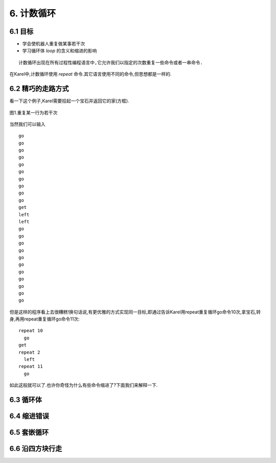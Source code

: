 6. 计数循环
============

6.1 目标
---------

- 学会使机器人重复做某事若干次
- 学习循环体 *loop* 的含义和缩进的影响

::

	计数循环出现在所有过程性编程语言中,它允许我们以指定的次数重复一些命令或者一串命令.

在Karel中,计数循环使用 *repeat* 命令.其它语言使用不同的命令,但思想都是一样的.

6.2 精巧的走路方式
-------------------

看一下这个例子,Karel需要拾起一个宝石并返回它的家(方框).

.. figure:: _static/6_01.png
   :align: center
   :width: 80%

   图1.重复某一行为若干次

当然我们可以输入

::

	go
	go
	go
	go
	go
	go
	go
	go
	go
	go
	get
	left
	left
	go
	go
	go
	go
	go
	go
	go
	go
	go
	go
	go

但是这样的程序看上去很糟糕!换句话说,有更优雅的方式实现同一目标,即通过告诉Karel用repeat重复循环go命令10次,拿宝石,转身,再用repeat重复循环go命令11次:

::

	repeat 10
	  go
	get
	repeat 2
	  left
	repeat 11
	  go

如此这般就可以了.也许你奇怪为什么有些命令缩进了?下面我们来解释一下.

6.3 循环体
------------

::

	

6.4 缩进错误
-----------

6.5 套嵌循环
-------------

6.6 沿四方块行走
--------------

